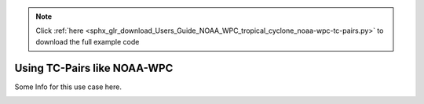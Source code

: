 .. note::
    :class: sphx-glr-download-link-note

    Click :ref:`here <sphx_glr_download_Users_Guide_NOAA_WPC_tropical_cyclone_noaa-wpc-tc-pairs.py>` to download the full example code
.. rst-class:: sphx-glr-example-title

.. _sphx_glr_Users_Guide_NOAA_WPC_tropical_cyclone_noaa-wpc-tc-pairs.py:


Using TC-Pairs like NOAA-WPC
============================

Some Info for this use case here.

.. image:: ../../../../docs/_static/METplus_logo.png


.. rst-class:: sphx-glr-timing

   **Total running time of the script:** ( 0 minutes  0.000 seconds)


.. _sphx_glr_download_Users_Guide_NOAA_WPC_tropical_cyclone_noaa-wpc-tc-pairs.py:


.. only :: html

 .. container:: sphx-glr-footer
    :class: sphx-glr-footer-example



  .. container:: sphx-glr-download

     :download:`Download Python source code: noaa-wpc-tc-pairs.py <noaa-wpc-tc-pairs.py>`



  .. container:: sphx-glr-download

     :download:`Download Jupyter notebook: noaa-wpc-tc-pairs.ipynb <noaa-wpc-tc-pairs.ipynb>`


.. only:: html

 .. rst-class:: sphx-glr-signature

    `Gallery generated by Sphinx-Gallery <https://sphinx-gallery.github.io>`_
